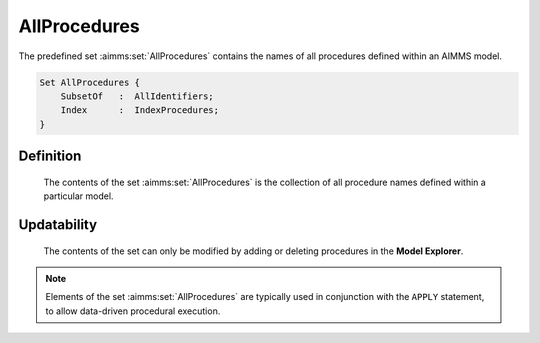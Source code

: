 .. aimms:set:: AllProcedures

.. _AllProcedures:

AllProcedures
=============

The predefined set :aimms:set:`AllProcedures` contains the names of all
procedures defined within an AIMMS model.

.. code-block:: aimms

        Set AllProcedures {
            SubsetOf   :  AllIdentifiers;
            Index      :  IndexProcedures;
        }

Definition
----------

    The contents of the set :aimms:set:`AllProcedures` is the collection of all
    procedure names defined within a particular model.

Updatability
------------

    The contents of the set can only be modified by adding or deleting
    procedures in the **Model Explorer**.

.. note::

    Elements of the set :aimms:set:`AllProcedures` are typically used in conjunction
    with the ``APPLY`` statement, to allow data-driven procedural execution.

.. seealso::

    The sets :aimms:set:`AllIdentifiers`. Procedures are discussed in Section 10.1 of the
    `Language Reference <https://documentation.aimms.com/_downloads/AIMMS_ref.pdf>`__, the ``APPLY`` statement in Section 10.3.1.
